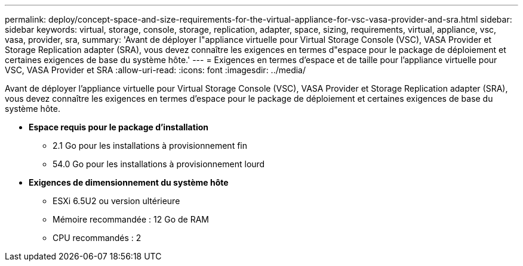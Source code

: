 ---
permalink: deploy/concept-space-and-size-requirements-for-the-virtual-appliance-for-vsc-vasa-provider-and-sra.html 
sidebar: sidebar 
keywords: virtual, storage, console, storage, replication, adapter, space, sizing, requirements, virtual, appliance, vsc, vasa, provider, sra, 
summary: 'Avant de déployer l"appliance virtuelle pour Virtual Storage Console (VSC), VASA Provider et Storage Replication adapter (SRA), vous devez connaître les exigences en termes d"espace pour le package de déploiement et certaines exigences de base du système hôte.' 
---
= Exigences en termes d'espace et de taille pour l'appliance virtuelle pour VSC, VASA Provider et SRA
:allow-uri-read: 
:icons: font
:imagesdir: ../media/


[role="lead"]
Avant de déployer l'appliance virtuelle pour Virtual Storage Console (VSC), VASA Provider et Storage Replication adapter (SRA), vous devez connaître les exigences en termes d'espace pour le package de déploiement et certaines exigences de base du système hôte.

* *Espace requis pour le package d'installation*
+
** 2.1 Go pour les installations à provisionnement fin
** 54.0 Go pour les installations à provisionnement lourd


* *Exigences de dimensionnement du système hôte*
+
** ESXi 6.5U2 ou version ultérieure
** Mémoire recommandée : 12 Go de RAM
** CPU recommandés : 2



